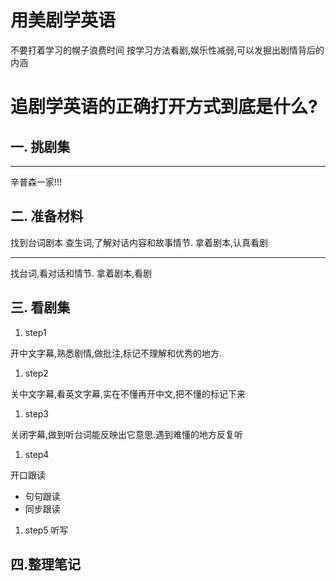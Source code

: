 * 用美剧学英语
不要打着学习的幌子浪费时间  
按学习方法看剧,娱乐性减弱,可以发掘出剧情背后的内涵  

* 追剧学英语的正确打开方式到底是什么?
** 一. 挑剧集
------
辛普森一家!!!
** 二. 准备材料  
找到台词剧本  
查生词,了解对话内容和故事情节. 拿着剧本,认真看剧  
------
找台词,看对话和情节. 拿着剧本,看剧  

** 三. 看剧集
1. step1
开中文字幕,熟悉剧情,做批注,标记不理解和优秀的地方.  
2. step2
关中文字幕,看英文字幕,实在不懂再开中文,把不懂的标记下来
3. step3
关闭字幕,做到听台词能反映出它意思.遇到难懂的地方反复听  
4. step4
开口跟读  
    - 句句跟读
    - 同步跟读
5. step5
    听写  

** 四.整理笔记


